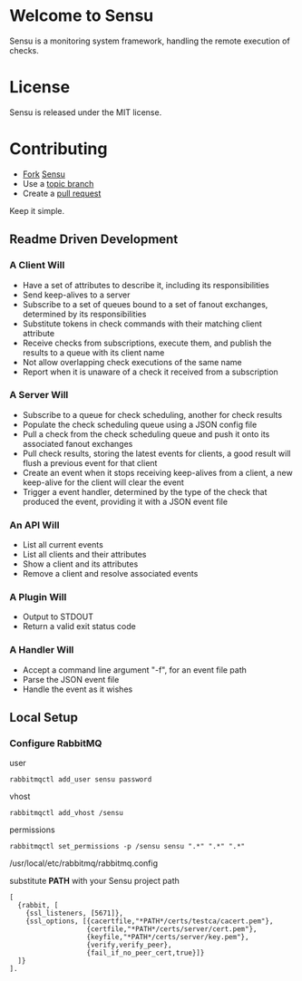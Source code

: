 * Welcome to Sensu
  Sensu is a monitoring system framework, handling the remote execution of checks.

* License
  Sensu is released under the MIT license.

* Contributing
  - [[http://help.github.com/fork-a-repo/][Fork]] [[https://github.com/sonian/sensu][Sensu]]
  - Use a [[https://github.com/dchelimsky/rspec/wiki/Topic-Branches][topic branch]]
  - Create a [[http://help.github.com/send-pull-requests/][pull request]]

  Keep it simple.

** Readme Driven Development
*** A Client Will
  - Have a set of attributes to describe it, including its responsibilities
  - Send keep-alives to a server
  - Subscribe to a set of queues bound to a set of fanout exchanges, determined by its responsibilities
  - Substitute tokens in check commands with their matching client attribute
  - Receive checks from subscriptions, execute them, and publish the results to a queue with its client name
  - Not allow overlapping check executions of the same name
  - Report when it is unaware of a check it received from a subscription

*** A Server Will
  - Subscribe to a queue for check scheduling, another for check results
  - Populate the check scheduling queue using a JSON config file
  - Pull a check from the check scheduling queue and push it onto its associated fanout exchanges
  - Pull check results, storing the latest events for clients, a good result will flush a previous event for that client
  - Create an event when it stops receiving keep-alives from a client, a new keep-alive for the client will clear the event
  - Trigger a event handler, determined by the type of the check that produced the event, providing it with a JSON event file

*** An API Will
  - List all current events
  - List all clients and their attributes
  - Show a client and its attributes
  - Remove a client and resolve associated events

*** A Plugin Will
  - Output to STDOUT
  - Return a valid exit status code

*** A Handler Will
  - Accept a command line argument "-f", for an event file path
  - Parse the JSON event file
  - Handle the event as it wishes

** Local Setup
*** Configure RabbitMQ
  user

  : rabbitmqctl add_user sensu password

  vhost

  : rabbitmqctl add_vhost /sensu

  permissions

  : rabbitmqctl set_permissions -p /sensu sensu ".*" ".*" ".*"

  /usr/local/etc/rabbitmq/rabbitmq.config

  substitute **PATH** with your Sensu project path

  : [
  :   {rabbit, [
  :     {ssl_listeners, [5671]},
  :     {ssl_options, [{cacertfile,"*PATH*/certs/testca/cacert.pem"},
  :                    {certfile,"*PATH*/certs/server/cert.pem"},
  :                    {keyfile,"*PATH*/certs/server/key.pem"},
  :                    {verify,verify_peer},
  :                    {fail_if_no_peer_cert,true}]}
  :   ]}
  : ].
